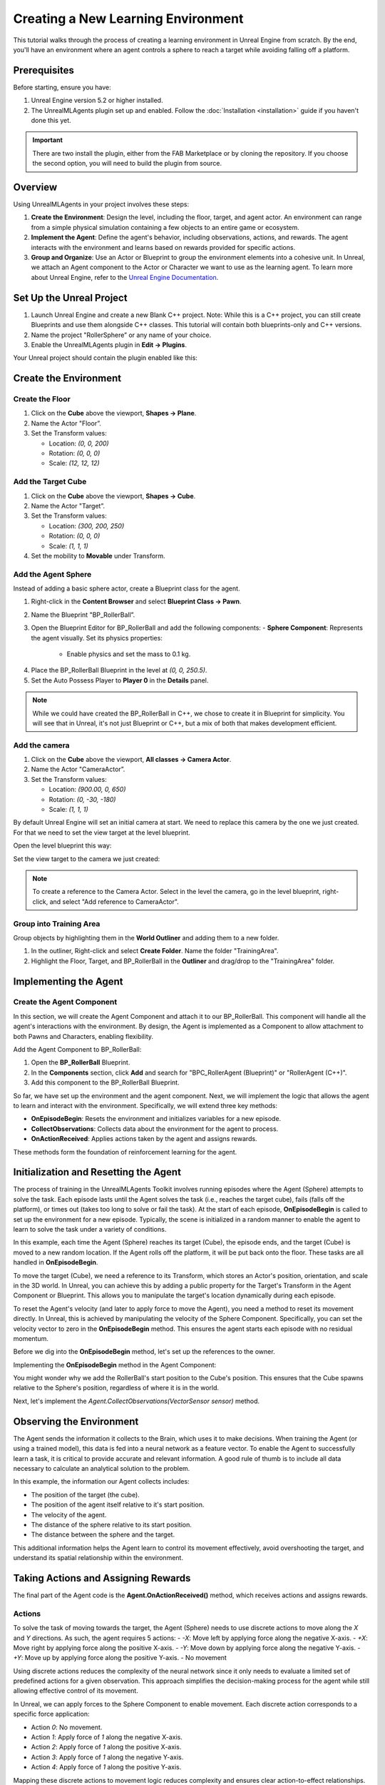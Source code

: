Creating a New Learning Environment
===================================

This tutorial walks through the process of creating a learning environment in Unreal Engine from scratch. By the end,
you'll have an environment where an agent controls a sphere to reach a target while avoiding falling off a platform.

.. image:: _images/unreal_tut_splash.png
   :alt: Unreal New Environment Example

Prerequisites
-------------

Before starting, ensure you have:

1. Unreal Engine version 5.2 or higher installed.
2. The UnrealMLAgents plugin set up and enabled. Follow the :doc:`Installation <installation>` guide if you haven't done this yet.

.. important::

   There are two install the plugin, either from the FAB Marketplace or by cloning the repository.
   If you choose the second option, you will need to build the plugin from source.

Overview
--------

Using UnrealMLAgents in your project involves these steps:

1. **Create the Environment**: Design the level, including the floor, target, and agent actor. An environment can range
   from a simple physical simulation containing a few objects to an entire game or ecosystem.
2. **Implement the Agent**: Define the agent's behavior, including observations, actions, and rewards. The agent
   interacts with the environment and learns based on rewards provided for specific actions.
3. **Group and Organize**: Use an Actor or Blueprint to group the environment elements into a cohesive unit. In Unreal,
   we attach an Agent component to the Actor or Character we want to use as the learning agent. To learn more about
   Unreal Engine, refer to the `Unreal Engine Documentation <https://dev.epicgames.com/documentation/en-us/unreal-engine/unreal-engine-5-5-documentation>`_.

Set Up the Unreal Project
-------------------------

1. Launch Unreal Engine and create a new Blank C++ project. Note: While this is a C++ project, you can still create
   Blueprints and use them alongside C++ classes. This tutorial will contain both blueprints-only and C++ versions.
2. Name the project "RollerSphere” or any name of your choice.
3. Enable the UnrealMLAgents plugin in **Edit -> Plugins**.

.. image:: _images/create_project.png
   :alt: Create a new project

Your Unreal project should contain the plugin enabled like this:

.. image:: _images/unreal_ml_agents_plugin.png
   :alt: UnrealMLAgents plugin selected

Create the Environment
-----------------------

Create the Floor
~~~~~~~~~~~~~~~~

1. Click on the **Cube** above the viewport, **Shapes -> Plane**.
2. Name the Actor "Floor”.
3. Set the Transform values:

   - Location: `(0, 0, 200)`
   - Rotation: `(0, 0, 0)`
   - Scale: `(12, 12, 12)`

.. image:: _images/floor_transform.png
   :alt: Floor Actor transform

Add the Target Cube
~~~~~~~~~~~~~~~~~~~

1. Click on the **Cube** above the viewport, **Shapes -> Cube**.
2. Name the Actor "Target”.
3. Set the Transform values:

   - Location: `(300, 200, 250)`
   - Rotation: `(0, 0, 0)`
   - Scale: `(1, 1, 1)`

4. Set the mobility to **Movable** under Transform.

.. image:: _images/target_transform.png
   :alt: Target cube transform

Add the Agent Sphere
~~~~~~~~~~~~~~~~~~~~

Instead of adding a basic sphere actor, create a Blueprint class for the agent.

1. Right-click in the **Content Browser** and select **Blueprint Class -> Pawn**.
2. Name the Blueprint "BP_RollerBall”.
3. Open the Blueprint Editor for BP_RollerBall and add the following components:
   - **Sphere Component**: Represents the agent visually. Set its physics properties:

      - Enable physics and set the mass to 0.1 kg.

.. image:: _images/sphere_physics.png
   :alt: Sphere physics setup

4. Place the BP_RollerBall Blueprint in the level at `(0, 0, 250.5)`.
5. Set the Auto Possess Player to **Player 0** in the **Details** panel.

.. image:: _images/agent_transform.png
   :alt: BP_RollerBall transform

.. note::

   While we could have created the BP_RollerBall in C++, we chose to create it in Blueprint for simplicity.
   You will see that in Unreal, it's not just Blueprint or C++, but a mix of both that makes development efficient.

Add the camera
~~~~~~~~~~~~~~

1. Click on the **Cube** above the viewport, **All classes -> Camera Actor**.
2. Name the Actor "CameraActor”.
3. Set the Transform values:

   - Location: `(900.00, 0, 650)`
   - Rotation: `(0, -30, -180)`
   - Scale: `(1, 1, 1)`

By default Unreal Engine will set an initial camera at start. We need to replace this camera
by the one we just created. For that we need to set the view target at the level blueprint.

Open the level blueprint this way:

.. image:: _images/level_blueprint_menu.png
   :alt: Open level blueprint

Set the view target to the camera we just created:

.. image:: _images/level_blueprint_camera.png
   :alt: Set view target

.. note::

   To create a reference to the Camera Actor. Select in the level the camera, go in the level blueprint,
   right-click, and select "Add reference to CameraActor".

Group into Training Area
~~~~~~~~~~~~~~~~~~~~~~~~

Group objects by highlighting them in the **World Outliner** and adding them to a new folder.

1. In the outliner, Right-click and select **Create Folder**. Name the folder "TrainingArea".
2. Highlight the Floor, Target, and BP_RollerBall in the **Outliner** and drag/drop to the "TrainingArea" folder.

.. image:: _images/outliner.png
   :alt: Group objects in the Outliner

Implementing the Agent
----------------------

Create the Agent Component
~~~~~~~~~~~~~~~~~~~~~~~~~~

In this section, we will create the Agent Component and attach it to our BP_RollerBall. This component will handle
all the agent's interactions with the environment. By design, the Agent is implemented as a Component to allow
attachment to both Pawns and Characters, enabling flexibility.

.. tab-set::

   .. tab-item:: Blueprint
      :sync: blueprint

      1. Right-click in the **Content Browser** and select **Blueprint Class**.
      2. In the search bar, type "Agent" and select it.
      3. Name the new Blueprint Component "BPC_RollerAgent".

      .. image:: _images/create_agent_component.png
         :alt: Create Blueprint Agent Component

   .. tab-item:: C++
      :sync: c++

      1. In Tools (top menu), select **New c++ class**.
      2. Select All Classes and search for Agent. It will be under ActorComponent.
      3. Click Next, and name the new C++ class "RollerAgent".

      .. image:: _images/create_agent_class_c++.png
         :alt: Create C++ Agent Component

      This will create a new C++ class named RollerAgent.
      If you want this class to be available in the editor, you will need to add the UCLASS() macro to the class definition.

      .. code-block:: cpp
         :caption: RollerAgent.h

         UCLASS(Blueprintable, ClassGroup = (Custom), meta = (BlueprintSpawnableComponent))
         class ROLLERBALL_API URollerAgent : public UAgent

Add the Agent Component to BP_RollerBall:

1. Open the **BP_RollerBall** Blueprint.
2. In the **Components** section, click **Add** and search for "BPC_RollerAgent (Blueprint)" or "RollerAgent (C++)".
3. Add this component to the BP_RollerBall Blueprint.

So far, we have set up the environment and the agent component. Next, we will implement the logic that allows the agent
to learn and interact with the environment. Specifically, we will extend three key methods:

- **OnEpisodeBegin**: Resets the environment and initializes variables for a new episode.
- **CollectObservations**: Collects data about the environment for the agent to process.
- **OnActionReceived**: Applies actions taken by the agent and assigns rewards.

These methods form the foundation of reinforcement learning for the agent.

Initialization and Resetting the Agent
--------------------------------------

The process of training in the UnrealMLAgents Toolkit involves running episodes where the Agent (Sphere) attempts to
solve the task. Each episode lasts until the Agent solves the task (i.e., reaches the target cube), fails (falls off the
platform), or times out (takes too long to solve or fail the task). At the start of each episode, **OnEpisodeBegin** is
called to set up the environment for a new episode. Typically, the scene is initialized in a random manner to enable
the agent to learn to solve the task under a variety of conditions.

In this example, each time the Agent (Sphere) reaches its target (Cube), the episode ends, and the target (Cube) is
moved to a new random location. If the Agent rolls off the platform, it will be put back onto the floor. These tasks
are all handled in **OnEpisodeBegin**.

To move the target (Cube), we need a reference to its Transform, which stores an Actor's position, orientation,
and scale in the 3D world. In Unreal, you can achieve this by adding a public property for the Target's Transform
in the Agent Component or Blueprint. This allows you to manipulate the target's location dynamically during each episode.

To reset the Agent's velocity (and later to apply force to move the Agent), you need a method to
reset its movement directly. In Unreal, this is achieved by manipulating the velocity of the Sphere Component.
Specifically, you can set the velocity vector to zero in the **OnEpisodeBegin** method. This ensures the agent
starts each episode with no residual momentum.

Before we dig into the **OnEpisodeBegin** method, let's set up the references to the owner.

.. tab-set::

   .. tab-item:: Blueprint
      :sync: blueprint

      In **Blueprint**, follow these steps to create and configure the necessary variables for the Agent Component:

      1. **Create a Reference to BP_RollerBall Sphere**:
         - In the **Variables** section of the Agent Component, click the **+ Variable** button.
         - Set the variable type to `Static Mesh Component`.

      2. **Store the Start Position of the Sphere**:
         - Create a new variable of type `Vector`.
         - This will be used to calculate the relative position of the target.

      3. **Save the Reference of the Target Cube**:
         - Create a new variable called `Target` of type `Actor`.
         - Make it **public** by clicking the **Eye** icon next to it.

      These variables will be essential for tracking the agent's state and interactions with the environment.
      Then you can set these variable on the Event Begin Play:

      .. image:: _images/bp_roller_ball_agent_begin_play.png
         :alt: Create references to target in Blueprint

   .. tab-item:: C++
      :sync: c++

      In **C++**, we will create a reference to the **Sphere** and store the necessary data to calculate its interactions with
      the target. You cannot directly reference a Blueprint class unless it inherits from a C++ class. However, since our Sphere is part
      of the owning Actor, we can access it through the **Static Mesh Component** of the agent's owner. This allows us to track
      the agent's movement dynamically.

      We also need to store the **initial position of the Sphere** in an `FVector` variable, ensuring we can later compute its
      relative position to the target.

      Lastly, we require a public `AActor*` reference to store the **Target Cube**, which will be assigned in the level editor.
      This allows the agent to interact with the environment efficiently during execution.

      .. code-block:: cpp
         :caption: RollerAgent.h

         public:

            virtual void BeginPlay() override;

            // The Cube target reference. UPROERTY() here to pass the reference in  the editor.
            UPROPERTY(EditAnywhere, BlueprintReadWrite, Category = "Agent")
            AActor* Target;

         private:

            UPROPERTY()
            UStaticMeshComponent* Sphere = nullptr;

            // Save Initial position of the Sphere
            FVector StartPosition;

      .. code-block:: cpp
         :caption: RollerAgent.cpp

         void URollerAgent::BeginPlay()
         {
            Super::BeginPlay();

            // Get the owning actor
            AActor* OwnerActor = GetOwner();
            UActorComponent* RootComponent = OwnerActor->GetComponentByClass(UStaticMeshComponent::StaticClass());
            Sphere = Cast<UStaticMeshComponent>(RootComponent);
            StartPosition = Sphere->GetComponentLocation();
         }

Implementing the **OnEpisodeBegin** method in the Agent Component:

.. tab-set::

   .. tab-item:: Blueprint
      :sync: blueprint

      .. image:: _images/event_on_episode_begin_blueprint.png
         :alt: On episode begin in Blueprint

   .. tab-item:: C++
      :sync: c++

      .. code-block:: cpp
         :caption: RollerAgent.h

         public:

            // Override OnEpisodeBegin c++ method.
            void OnEpisodeBegin_Implementation() override;

      .. code-block:: cpp
         :caption: RollerAgent.cpp

         void URollerAgent::OnEpisodeBegin_Implementation() {

            // If the Agent fell, zero its momentum
            if (Sphere->GetComponentLocation().Z < 250) {
               Sphere->SetPhysicsLinearVelocity(FVector::ZeroVector);
               Sphere->SetPhysicsAngularVelocityInDegrees(FVector::ZeroVector);
               Sphere->SetWorldLocation(FVector(0.0f, 0.0f, 250.5f), false, nullptr, ETeleportType::ResetPhysics);
            }

            // Make the spawn of the target to a random spot relative to the sphere start position
            FVector RandomLocation = FVector(FMath::RandRange(-300, 300), FMath::RandRange(-300, 300), 250);
            RandomLocation.X += StartPosition.X;
            RandomLocation.Y += StartPosition.Y;
            Target->SetActorLocation(RandomLocation, false, nullptr, ETeleportType::ResetPhysics);
         }

You might wonder why we add the RollerBall's start position to the Cube's position.
This ensures that the Cube spawns relative to the Sphere's position, regardless of where it is in the world.

Next, let's implement the `Agent.CollectObservations(VectorSensor sensor)` method.

Observing the Environment
-------------------------

The Agent sends the information it collects to the Brain, which uses it to make decisions. When training the Agent (or
using a trained model), this data is fed into a neural network as a feature vector. To enable the Agent to successfully
learn a task, it is critical to provide accurate and relevant information. A good rule of thumb is to include all data
necessary to calculate an analytical solution to the problem.

In this example, the information our Agent collects includes:

- The position of the target (the cube).
- The position of the agent itself relative to it's start position.
- The velocity of the agent.
- The distance of the sphere relative to its start position.
- The distance between the sphere and the target.

This additional information helps the Agent learn to control its movement effectively, avoid overshooting the target,
and understand its spatial relationship within the environment.

.. tab-set::

   .. tab-item:: Blueprint
      :sync: blueprint

      To facilitate the implementation in Blueprint and to make it clearer, we will need to create two functions:
         - **GetTargetRelativePosition**: Calculates the relative position between the target and the sphere's start position.
         - **GetRelativePositionToStart**: Calculates the relative position between the sphere and its start position.

      **GetTargetRelativePosition()**:

         1. Open the **BPC_RollerAgent** Blueprint.
         2. Create a new function named "GetTargetRelativePosition".
         3. Add Return Node with output type `Vector` named "Position"

      .. image:: _images/get_target_relative_position.png
         :alt: Get target relative position in Blueprint

      **GetRelativePositionToStart()**:

         1. Open the **BPC_RollerAgent** Blueprint.
         2. Create a new function named "GetRelativePositionToStart".
         3. Add Return Node with output type `Vector` named "Position"

      .. image:: _images/get_relative_position_to_start.png
         :alt: Get relative position to start in Blueprint

      The full implementation of the **Agent.CollectObservations(VectorSensor sensor)** method in Blueprint:

      .. image:: _images/collect_observation_blueprint.png
         :alt: Collect observations in Blueprint

   .. tab-item:: C++
      :sync: c++

      To facilitate the CollectObservations method, we will in addition to the CollectObservation(), create two methods:
         - **GetTargetRelativePosition**: Calculates the relative position between the target and the sphere's start position.
         - **GetRelativePositionToStart**: Calculates the relative position between the sphere and its start position.

      .. code-block:: cpp
         :caption: RollerAgent.h

         public:

            void CollectObservations_Implementation(UVectorSensor* Sensor) override;

         private:

            FVector GetTargetRelativePosition();
            FVector GetRelativePositionToStart();

      .. code-block:: cpp
         :caption: RollerAgent.cpp

         void URollerAgent::CollectObservations_Implementation(UVectorSensor* Sensor) {

            // Position of the target and the Sphere
            Sensor->AddVectorObservation(GetTargetRelativePosition());
            Sensor->AddVectorObservation(GetRelativePositionToStart());

            // Velocity of the sphere
            FVector SphereVelocity = Sphere->GetPhysicsLinearVelocity();
            Sensor->AddVector2DObservation(FVector2D(SphereVelocity.X, SphereVelocity.Y));

            // Distance between the sphere and the target
            Sensor->AddFloatObservation(GetTargetRelativePosition().Length());

            // Distance between the sphere and its start position
            Sensor->AddFloatObservation(GetRelativePositionToStart().Length());
         }


         FVector URollerAgent::GetTargetRelativePosition() {
            return FVector(
               Sphere->GetComponentLocation() - Target->GetActorLocation()
            );
         }

         FVector URollerAgent::GetRelativePositionToStart() {
            return FVector(
               Sphere->GetComponentLocation() - StartPosition
            );
         }


Taking Actions and Assigning Rewards
------------------------------------

The final part of the Agent code is the **Agent.OnActionReceived()** method, which receives actions and assigns rewards.

Actions
~~~~~~~

To solve the task of moving towards the target, the Agent (Sphere) needs to use discrete actions to move along
the `X` and `Y` directions. As such, the agent requires 5 actions:
- `-X`: Move left by applying force along the negative X-axis.
- `+X`: Move right by applying force along the positive X-axis.
- `-Y`: Move down by applying force along the negative Y-axis.
- `+Y`: Move up by applying force along the positive Y-axis.
- No movement

Using discrete actions reduces the complexity of the neural network since it only needs to evaluate a limited set
of predefined actions for a given observation. This approach simplifies the decision-making process for the agent
while still allowing effective control of its movement.

In Unreal, we can apply forces to the Sphere Component to enable movement. Each discrete action corresponds
to a specific force application:

- Action `0`: No movement.
- Action `1`: Apply force of `1` along the negative X-axis.
- Action `2`: Apply force of `1` along the positive X-axis.
- Action `3`: Apply force of `1` along the negative Y-axis.
- Action `4`: Apply force of `1` along the positive Y-axis.

Mapping these discrete actions to movement logic reduces complexity and ensures clear action-to-effect relationships.
This logic is implemented in **OnActionReceived()**, where the action index is mapped to the respective force
vector applied to the Sphere Component.

Rewards
~~~~~~~

Reinforcement learning requires rewards to signal which decisions are good and which are bad. The learning algorithm
uses the rewards to determine whether it is giving the Agent the optimal actions. You want to reward an Agent for
completing the assigned task. In this case, the Agent is given a reward of 1.0 for reaching the target cube.

Additionally, if the Agent falls off the platform, it is given a small malus of -0.1. This penalty helps the Agent
understand that falling off the platform is undesirable and should be avoided.

Rewards are assigned in **OnActionReceived()**. The Agent calculates the distance to detect when it reaches the target.
When it does, the code calls **Agent.SetReward()** to assign a reward of 1.0 and marks the agent as finished by calling
**EndEpisode()**. If the Agent falls off the platform, the malus is applied, and **EndEpisode()** is also triggered to
restart the episode.

OnActionReceived()
~~~~~~~~~~~~~~~~~~

.. tab-set::

   .. tab-item:: Blueprint
      :sync: blueprint

      For a matter of simplification we have add a function to apply the force to the sphere.
      This method is called ApplyForce and takes an integer as input to determine the direction of the force.

      .. image:: _images/apply_force_blueprint.png
         :alt: Apply force in Blueprint

      As you can see this method use a ForceMultiplier variable to determine the force to apply to the sphere.
      ForceMultiplier must be set as Public in the Blueprint to be able to set it from the Inspector window.
      To do that, on the right side of the variable, click on the eye icon to make it public.
      We can also set a default value to that variable. Click on the variable and on the detail panel on the right,
      set the default value to 100.

      PositionX and PositionY are two variables that store the position of the sphere in the X and Y axis.
      These variables are local to the method and will be reset each time we call the method.
      To add local variables, click on the "+" next to LOCAL VARIABLES and set the variable type to Float.

      Now here is the full implementation of the **OnActionReceived()** method in Blueprint:

      .. image:: _images/on_action_received_blueprint.png
         :alt: On action received in Blueprint

   .. tab-item:: C++
      :sync: c++

      In addition to the ApplyForce method, we will also need to add a ForceMultiplier
      variable to determine the force to apply to the sphere. The user is free to set this value
      from the Inspector window.

      .. code-block:: cpp
         :caption: RollerAgent.h

         public:

            void OnActionReceived_Implementation (const FActionBuffers& Actions) override;

            UPROPERTY(EditAnywhere, BlueprintReadWrite, Category = "Agent | Movement")
            float ForceMultiplier = 50.0f;

      .. code-block:: cpp
         :caption: RollerAgent.cpp

         void URollerAgent::OnActionReceived_Implementation(const FActionBuffers& Actions) {
            float DirectionX = 0;
            float DirectionY = 0;

            int32 Movement = Actions.DiscreteActions[0];
            if (Movement == 1) { DirectionX = -1; }
            if (Movement == 2) { DirectionX = 1; }
            if (Movement == 3) { DirectionY = -1; }
            if (Movement == 4) { DirectionY = 1; }

            Sphere->AddForce(FVector(DirectionX, DirectionY, 0) * ForceMultiplier);

            if (GetTargetRelativePosition().Length() < 125) {
               SetReward(1);
               EndEpisode();
            }

            if (Sphere->GetComponentLocation().Z < 250) {
               SetReward(-0.1);
               EndEpisode();
            }
         }

.. note::

   Since ForceMultiplier is public, you can set the value from the Inspector window.
   Select the sphere in the level, and in the Details panel, you will see the Force Multiplier variable.

Final Agent Setup in Editor
---------------------------

Now that all the environment components and Agent setup are in place, it is time to configure the **BP_RollerBall** Blueprint to finalize the setup.
This involves adding and configuring the necessary components for decision-making and behavior.

1. Open the **BP_RollerBall** Blueprint.
2. Add the **DecisionRequester Component**:

  - Set the **Decision Period** to `10` to define how often decisions are requested from the agent.

3. Add the **BehaviorParameters Component**:

  - Set the **Behavior Name** to "RollerBall"
  - In **Brain Parameters**:

    - Set **Vector Observation Space Size** to `10`. This includes all the observations collected by the agent.
    - Set **Behavior Type** to Default. This will allow UnrealMLAgents to select automatically heuristic mode if no server are available.
    - Set **Discrete Actions (Action Spec -> Branch Sizes)** with 1 branch and 5 actions corresponding to the agent's
      possible movements (`0` for no movement, `1-4` for movement in specific directions).

With these components added, your agent is fully configured and ready for testing and training.
Here is what is should look like for every components:

BehaviorParameters Component:
~~~~~~~~~~~~~~~~~~~~~~~~~~~~~~

.. image:: _images/behavior_parameters_component.png
   :alt: Roller Ball Inspector

DecisionRequester Component:
~~~~~~~~~~~~~~~~~~~~~~~~~~~~

.. image:: _images/decision_requester_component.png
   :alt: Roller Ball Inspector

Finally what the BP_RollerBall Components section should look like:

.. image:: _images/roller_ball_agent.png
   :alt: Roller Ball Inspector

Testing the Environment
-----------------------

It is always a good idea to first test your environment by controlling the Agent using the keyboard.
To do so, you will need to extend the **Heuristic()** method in the RollerAgent class. For this example,
the heuristic will generate an action corresponding to the values of the "Horizontal" and "Vertical" input
axis (which correspond to the keyboard arrow keys).

In unreal things are not as straightforward as in Unity in order to get input from a controller,
but we can still achieve the same result.

Input Mapping
~~~~~~~~~~~~~

In the content drawer, under Content, create a new folder called Inputs.
In that folder, create an Input Mapping Context named IMC_Default:

1. Right-click in the content drawer.
2. Under Input, select Input Mapping Context and name it IMC_Default.

Next, create an Action Mapping to keep things organized. Create a folder called Actions. In that folder:

1. Right-click in the content drawer.
2. Under Input, select Input Action and name it IA_Move.

At this stage, your content drawer should look like this:

.. image:: _images/content_drawer_inputs.png
   :alt: Input Mapping Content Drawer

Now, set values in the Input Action. Open IA_Move and configure the following settings:

.. image:: _images/ia_move.png
   :alt: Input Action Move

.. note::

   Axis2D (Vector2D) will provide the value of the axis as a 2D vector, including both X and Y axes.

Then open the IMC_Default and set the following values:

.. image:: _images/imc_default.png
   :alt: Input Mapping Context Default

.. note::

   If you want to learn more about `enhanced input`, you should check the
   Unreal documentation: `Enhanced Input <https://dev.epicgames.com/documentation/en-us/unreal-engine/enhanced-input-in-unreal-engine>`_.

Before we jump into the `heuristic()` method, we need to set our Mapping Context.
To do that, open the BP_RollerBall Blueprint and add the following nodes:

.. note::

   For C++ user, you only need to implement what is in the Controller Input section.
   While this could also have been done in C++, in some cases, it is quicker to do it in Blueprint.

.. image:: _images/set_mapping_context.png
   :alt: Set Input Mappping Context

Heuristic Method
~~~~~~~~~~~~~~~~

The heuristic method is a simple way to control the Agent using the keyboard. It is used for testing the environment.
Here are the steps to implement the heuristic method both in Blueprint and C++:

.. tab-set::

   .. tab-item:: Blueprint
      :sync: blueprint

      .. note::

         While everything can be done in Blueprint, in some case you will see that the C++ implementation is more efficient.

      .. image:: _images/heuristic_blueprint.png
         :alt: Heuristic in Blueprint

   .. tab-item:: C++
      :sync: c++

      While we could have susbcribed to the input axis in C++, we will do it in Blueprint.
      For that you need to set two variables in the RollerAgent class to pass the value of the axis to the heuristic method.

      .. code-block:: cpp
         :caption: RollerAgent.h

         public:

            void Heuristic_Implementation(const FActionBuffers& ActionsOut) override;

            UPROPERTY(BlueprintReadWrite, Category = "AgentInput")
            float ControllerInputX;

            UPROPERTY(BlueprintReadWrite, Category = "AgentInput")
            float ControllerInputY;

      .. code-block:: cpp
         :caption: RollerAgent.cpp

         void URollerAgent::Heuristic_Implementation(const FActionBuffers& ActionsOut) {
            FActionSegment<int32> DiscreteActionsOut = ActionsOut.DiscreteActions;
            DiscreteActionsOut[0] = ControllerInputX > 0 ? 1 : (ControllerInputX < 0 ? 2 : (ControllerInputY > 0 ? 3 : (ControllerInputY < 0 ? 4 : 0)));
         }

      We now need to pass the DirectionX and DirectionY values to the ControllerInputX and ControllerInputY variables.
      To do that, in the BP_RollerBall Blueprint, add the following nodes:

      .. image:: _images/ia_move_event.png
         :alt: Enhanced Input Event IA_Move

In order for the Agent to use the heuristic, you will need to set the **Behavior Type** to
"Heuristic Only" in the **Behavior Parameters** of the BP_RollerAgent in the Outliner.

.. warning::

   Do not forget to add the Cube Target reference to the agent in the level.
   See below picture as a reference

.. image:: _images/roller_agent_level_target_ref.png
   :alt: RollerAgent level Target reference

Press **Play** to run the scene and use the arrow keys to move the Agent around the platform.
Make sure that there are no errors displayed in the Unreal Editor's Output Log and that the Agent
resets correctly when it reaches its target or falls off the platform.

Training the Environment
-------------------------

The process is the same as described in the :doc:`Getting Started Guide </intro/getting-started>`.

1. Create a configuration file (e.g., `roller_sphere_config.yaml`) in your project's config folder.
2. Include training parameters such as:

   .. code-block:: yaml

      behaviors:
        RollerBall:
          trainer_type: ppo
          hyperparameters:
            batch_size: 10
            buffer_size: 100
            learning_rate: 3.0e-4
            beta: 5.0e-4
            epsilon: 0.2
            lambd: 0.99
            num_epoch: 3
            learning_rate_schedule: linear
            beta_schedule: constant
            epsilon_schedule: linear
          network_settings:
            normalize: true
            hidden_units: 128
            num_layers: 2
          reward_signals:
            extrinsic:
              gamma: 0.99
              strength: 1.0
          max_steps: 500000
          time_horizon: 64
          summary_freq: 10000


Hyperparameters are explained in the training configuration file documentation: `Unity ML-Agents Training Configuration File <https://github.com/Unity-Technologies/ml-agents/blob/develop/docs/Training-Configuration-File.md>`_.

Since this example creates a very simple training environment with only a few inputs and outputs,
using small batch and buffer sizes speeds up the training considerably. However, if you add more complexity
to the environment or change the reward or observation functions, you might also find that training performs
better with different hyperparameter values. In addition to setting these hyperparameter values, the Agent
DecisionFrequency parameter has a large effect on training time and success. A larger value reduces the number of
decisions the training algorithm has to consider and, in this simple environment, speeds up training.

To train your agent, run the following command before pressing **Play** in the Editor:

.. code-block:: bash

   ue-agents-learn path/to/config/rollerball_config.yaml --run-id=RollerBall

To monitor the statistics of Agent performance during training, use TensorBoard: `Using TensorBoard <https://github.com/Unity-Technologies/ml-agents/blob/develop/docs/Using-Tensorboard.md>`_.

.. image:: _images/tensorboard_training.png
      :alt: TensorBoard statistics during training

In particular, the `cumulative_reward` and `value_estimate` statistics show how well the Agent
is achieving the task. In this example, the maximum reward an Agent can earn is 1.0,
so these statistics approach that value when the Agent has successfully solved the problem.

Optional: Multiple Training Areas within the Same Scene
-------------------------------------------------------

In many of the example environments, multiple copies of the training area are instantiated in the scene.
This generally speeds up training, allowing the environment to gather many experiences in parallel.
This can be achieved simply by instantiating many Agents with the same Behavior Name.

In Unreal, you can duplicate the **RollerBall** folder you created at the beginning of this
document and make as many copies as you want. Since all positioning logic is related to the
starting position of the ball, duplicating the folder ensures every environment is equal and every
observation is consistent for the neural network. This setup allows the neural network to train effectively across
identical training areas, providing more robust learning data for the Agent.
